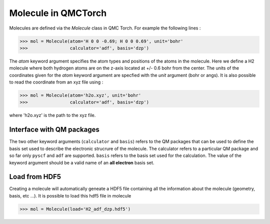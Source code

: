 
Molecule in QMCTorch
--------------------------------
Molecules are defined via the `Molecule` class in QMC Torch. For example the following lines :

>>> mol = Molecule(atom='H 0 0 -0.69; H 0 0 0.69', unit='bohr'
>>>                calculator='adf', basis='dzp')

The `atom` keyword argument specifies the atom types and positions of the atoms in the molecule. 
Here we define a H2 molecule where both hydrogen atoms are on the z-axis located at +/- 0.6 bohr from the center. 
The units of the coordinates given for the `atom` keyword argument are specfied with the `unit` argument (bohr or angs).
It is also possible to read the coordinate from an xyz file using :

>>> mol = Molecule(atom='h2o.xyz', unit='bohr'
>>>                calculator='adf', basis='dzp')

where 'h2o.xyz' is the path to the xyz file. 

Interface with QM packages
^^^^^^^^^^^^^^^^^^^^^^^^^^^^^^

The two other keyword arguments (``calculator`` and ``basis``) refers to the QM packages that can be used to define the basis set
used to describe the electronic strucrure of the molecule. The calculator refers to a particular QM package and so far only
``pyscf`` and ``adf`` are supported. ``basis``  refers to the basis set used for the calculation.
The value of the keyword argument should be a valid name of an **all electron** basis set.

Load from HDF5
^^^^^^^^^^^^^^^^^^^^^^^^^^^^^^^^^^^^

Creating a molecule will automatically geneate a HDF5 file containing all the information
about the molecule (geometry, basis, etc ...). It is possible to load this hdf5 file in molecule

>>> mol = Molecule(load='H2_adf_dzp.hdf5')

